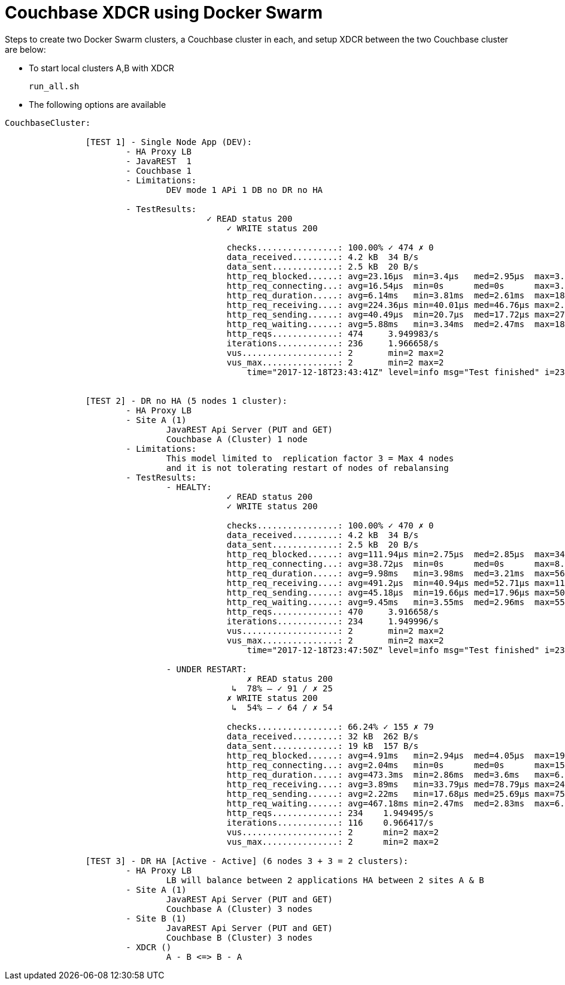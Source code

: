 = Couchbase XDCR using Docker Swarm

Steps to create two Docker Swarm clusters, a Couchbase cluster in each, and setup XDCR between the two Couchbase cluster are below:

* To start local clusters A,B with XDCR
+
```
run_all.sh

```

* The following options are available
```
CouchbaseCluster:
		
		[TEST 1] - Single Node App (DEV):
			- HA Proxy LB
			- JavaREST  1
			- Couchbase 1 
			- Limitations: 
				DEV mode 1 APi 1 DB no DR no HA

			- TestResults:
				        ✓ READ status 200
					    ✓ WRITE status 200

					    checks................: 100.00% ✓ 474 ✗ 0
					    data_received.........: 4.2 kB  34 B/s
					    data_sent.............: 2.5 kB  20 B/s
					    http_req_blocked......: avg=23.16µs  min=3.4µs   med=2.95µs  max=3.62ms   p(90)=7.56µs   p(95)=8.32µs
					    http_req_connecting...: avg=16.54µs  min=0s      med=0s      max=3.53ms   p(90)=0s       p(95)=0s
					    http_req_duration.....: avg=6.14ms   min=3.81ms  med=2.61ms  max=18.76ms  p(90)=9.39ms   p(95)=11.27ms
					    http_req_receiving....: avg=224.36µs min=40.01µs med=46.76µs max=2.59ms   p(90)=528.07µs p(95)=627.86µs
					    http_req_sending......: avg=40.49µs  min=20.7µs  med=17.72µs max=278.08µs p(90)=47.36µs  p(95)=62.52µs
					    http_req_waiting......: avg=5.88ms   min=3.34ms  med=2.47ms  max=18.55ms  p(90)=9.24ms   p(95)=11.08ms
					    http_reqs.............: 474     3.949983/s
					    iterations............: 236     1.966658/s
					    vus...................: 2       min=2 max=2
					    vus_max...............: 2       min=2 max=2
						time="2017-12-18T23:43:41Z" level=info msg="Test finished" i=236 t=2m0.000519299s


		[TEST 2] - DR no HA (5 nodes 1 cluster):
			- HA Proxy LB
			- Site A (1)
				JavaREST Api Server (PUT and GET)
				Couchbase A (Cluster) 1 node
			- Limitations: 
				This model limited to  replication factor 3 = Max 4 nodes
				and it is not tolerating restart of nodes of rebalansing
			- TestResults:
				- HEALTY:
					    ✓ READ status 200
					    ✓ WRITE status 200

					    checks................: 100.00% ✓ 470 ✗ 0
					    data_received.........: 4.2 kB  34 B/s
					    data_sent.............: 2.5 kB  20 B/s
					    http_req_blocked......: avg=111.94µs min=2.75µs  med=2.85µs  max=34.44ms  p(90)=8.21µs   p(95)=10.13µs
					    http_req_connecting...: avg=38.72µs  min=0s      med=0s      max=8.94ms   p(90)=0s       p(95)=0s
					    http_req_duration.....: avg=9.98ms   min=3.98ms  med=3.21ms  max=564.09ms p(90)=12.34ms  p(95)=14.68ms
					    http_req_receiving....: avg=491.2µs  min=40.94µs med=52.71µs max=11.32ms  p(90)=802.87µs p(95)=1.41ms
					    http_req_sending......: avg=45.18µs  min=19.66µs med=17.96µs max=501.72µs p(90)=56.69µs  p(95)=103.11µs
					    http_req_waiting......: avg=9.45ms   min=3.55ms  med=2.96ms  max=559.07ms p(90)=12.02ms  p(95)=14.08ms
					    http_reqs.............: 470     3.916658/s
					    iterations............: 234     1.949996/s
					    vus...................: 2       min=2 max=2
					    vus_max...............: 2       min=2 max=2
						time="2017-12-18T23:47:50Z" level=info msg="Test finished" i=234 t=2m0.000267858s

				- UNDER RESTART:
						✗ READ status 200
					     ↳  78% — ✓ 91 / ✗ 25
					    ✗ WRITE status 200
					     ↳  54% — ✓ 64 / ✗ 54

					    checks................: 66.24% ✓ 155 ✗ 79
					    data_received.........: 32 kB  262 B/s
					    data_sent.............: 19 kB  157 B/s
					    http_req_blocked......: avg=4.91ms   min=2.94µs  med=4.05µs  max=194.58ms p(90)=8.61ms p(95)=18.31ms
					    http_req_connecting...: avg=2.04ms   min=0s      med=0s      max=155.91ms p(90)=2.18ms p(95)=6.28ms
					    http_req_duration.....: avg=473.3ms  min=2.86ms  med=3.6ms   max=6.98s    p(90)=2.51s  p(95)=2.55s
					    http_req_receiving....: avg=3.89ms   min=33.79µs med=78.79µs max=247.54ms p(90)=3.12ms p(95)=11.65ms
					    http_req_sending......: avg=2.22ms   min=17.68µs med=25.69µs max=75.64ms  p(90)=4.91ms p(95)=9.89ms
					    http_req_waiting......: avg=467.18ms min=2.47ms  med=2.83ms  max=6.74s    p(90)=2.5s   p(95)=2.54s
					    http_reqs.............: 234    1.949495/s
					    iterations............: 116    0.966417/s
					    vus...................: 2      min=2 max=2
					    vus_max...............: 2      min=2 max=2
				  					  	
		[TEST 3] - DR HA [Active - Active] (6 nodes 3 + 3 = 2 clusters):
			- HA Proxy LB
				LB will balance between 2 applications HA between 2 sites A & B
			- Site A (1)
				JavaREST Api Server (PUT and GET)
				Couchbase A (Cluster) 3 nodes
			- Site B (1)
				JavaREST Api Server (PUT and GET)
				Couchbase B (Cluster) 3 nodes
			- XDCR ()
				A - B <=> B - A
		
```